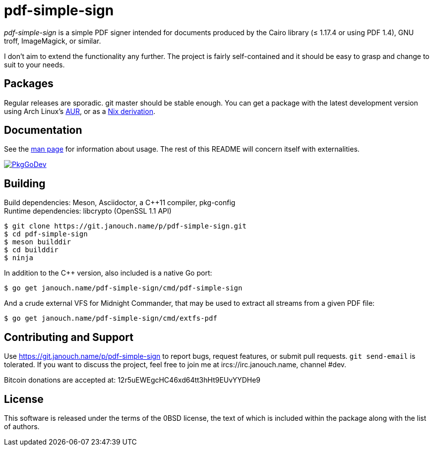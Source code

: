 pdf-simple-sign
===============

'pdf-simple-sign' is a simple PDF signer intended for documents produced by
the Cairo library (≤ 1.17.4 or using PDF 1.4), GNU troff, ImageMagick,
or similar.

I don't aim to extend the functionality any further.  The project is fairly
self-contained and it should be easy to grasp and change to suit to your needs.

Packages
--------
Regular releases are sporadic.  git master should be stable enough.
You can get a package with the latest development version using Arch Linux's
https://aur.archlinux.org/packages/pdf-simple-sign-git[AUR],
or as a https://git.janouch.name/p/nixexprs[Nix derivation].

Documentation
-------------
See the link:pdf-simple-sign.adoc[man page] for information about usage.
The rest of this README will concern itself with externalities.

image:https://pkg.go.dev/badge/janouch.name/pdf-simple-sign@master/pdf["PkgGoDev", link="https://pkg.go.dev/janouch.name/pdf-simple-sign@master/pdf"]

Building
--------
Build dependencies: Meson, Asciidoctor, a C++11 compiler, pkg-config +
Runtime dependencies: libcrypto (OpenSSL 1.1 API)

 $ git clone https://git.janouch.name/p/pdf-simple-sign.git
 $ cd pdf-simple-sign
 $ meson builddir
 $ cd builddir
 $ ninja

In addition to the C++ version, also included is a native Go port:

 $ go get janouch.name/pdf-simple-sign/cmd/pdf-simple-sign

And a crude external VFS for Midnight Commander, that may be used to extract
all streams from a given PDF file:

 $ go get janouch.name/pdf-simple-sign/cmd/extfs-pdf

Contributing and Support
------------------------
Use https://git.janouch.name/p/pdf-simple-sign to report bugs, request features,
or submit pull requests.  `git send-email` is tolerated.  If you want to discuss
the project, feel free to join me at ircs://irc.janouch.name, channel #dev.

Bitcoin donations are accepted at: 12r5uEWEgcHC46xd64tt3hHt9EUvYYDHe9

License
-------
This software is released under the terms of the 0BSD license, the text of which
is included within the package along with the list of authors.
